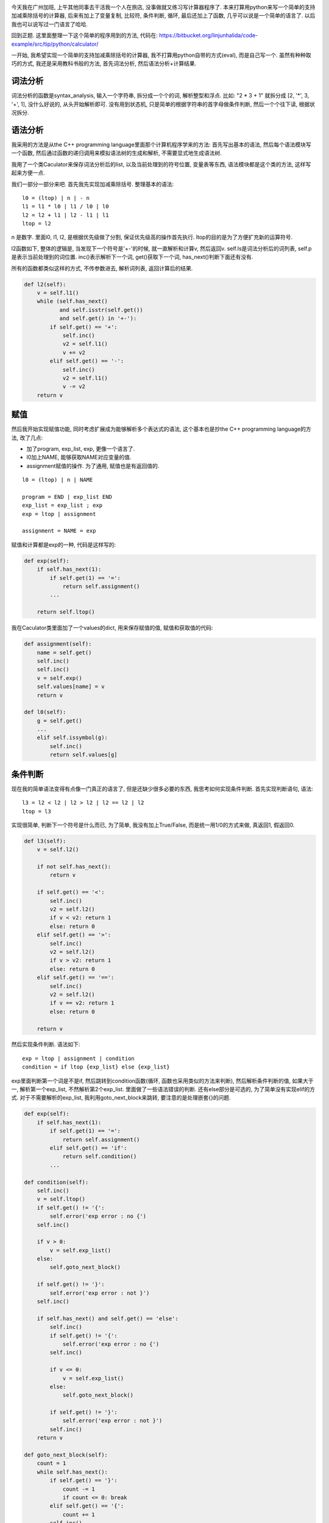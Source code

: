 .. image:: http://www.hrsolutionsinc.com/engagementcalculator/calculator.jpg
    :align: center

今天我在广州加班, 上午其他同事去干活我一个人在旅店, 没事做就又练习写计算器程序了. 
本来打算用python来写一个简单的支持加减乘除括号的计算器, 
后来有加上了变量复制, 比较符, 条件判断, 循环, 最后还加上了函数,
几乎可以说是一个简单的语言了. 以后我也可以说写过一门语言了哈哈.

回到正题. 这里面整理一下这个简单的程序用到的方法, 代码在: https://bitbucket.org/linjunhalida/code-example/src/tip/python/calculator/

一开始, 我希望实现一个简单的支持加减乘除括号的计算器, 我不打算用python自带的方式(eval), 而是自己写一个.
虽然有种种取巧的方式, 我还是采用教科书般的方法, 首先词法分析, 然后语法分析+计算结果.

词法分析
-------------------

词法分析的函数是syntax_analysis, 输入一个字符串, 拆分成一个个的词, 解析整型和浮点.
比如: "2 * 3 + 1" 就拆分成 [2, '*', 3, '+', 1], 没什么好说的, 从头开始解析即可.
没有用到状态机, 只是简单的根据字符串的首字母做条件判断, 然后一个个往下读, 根据状况拆分.

语法分析
-------------------
我采用的方法是从the C++ programming language里面那个计算机程序学来的方法: 首先写出基本的语法,
然后每个语法模块写一个函数, 然后通过函数的递归调用来模拟语法树的生成和解析, 不需要显式地生成语法树.

我用了一个类Caculator来保存词法分析后的list, 以及当前处理到的符号位置, 变量表等东西, 语法模块都是这个类的方法, 这样写起来方便一点.

我们一部分一部分来吧. 首先我先实现加减乘除括号. 整理基本的语法: 

::

    l0 = (ltop) | n | - n 
    l1 = l1 * l0 | l1 / l0 | l0
    l2 = l2 + l1 | l2 - l1 | l1
    ltop = l2

n 是数字. 里面l0, l1, l2, 是根据优先级做了分割, 保证优先级高的操作首先执行. ltop的目的是为了方便扩充新的运算符号.

l2函数如下, 整体的逻辑是, 当发现下一个符号是'+-'的时候, 就一直解析和计算v, 然后返回v. 
self.ls是词法分析后的词列表, self.p是表示当前处理到的词位置.
inc()表示解析下一个词, get()获取下一个词, has_next()判断下面还有没有. 

所有的函数都类似这样的方式, 不传参数进去, 解析词列表, 返回计算后的结果.

.. code-block:: python

    def l2(self):
        v = self.l1()
        while (self.has_next()
               and self.isstr(self.get())
               and self.get() in '+-'):
            if self.get() == '+':
                self.inc()
                v2 = self.l1()
                v += v2
            elif self.get() == '-':
                self.inc()
                v2 = self.l1()
                v -= v2
        return v

赋值
-------------------
然后我开始实现赋值功能, 同时考虑扩展成为能够解析多个表达式的语法, 这个基本也是抄the C++ programming language的方法,
改了几点:

* 加了program, exp_list, exp, 更像一个语言了.
* l0加上NAME, 能够获取NAME对应变量的值.
* assignment赋值的操作. 为了通用, 赋值也是有返回值的.

:: 

    l0 = (ltop) | n | NAME 

    program = END | exp_list END
    exp_list = exp_list ; exp
    exp = ltop | assignment

    assignment = NAME = exp

赋值和计算都是exp的一种, 代码是这样写的: 

.. code-block:: python

    def exp(self):
        if self.has_next(1):
            if self.get(1) == '=':
                return self.assignment()
            ...

        return self.ltop()

我在Caculator类里面加了一个values的dict, 用来保存赋值的值, 赋值和获取值的代码:

.. code-block:: python

    def assignment(self):
        name = self.get()
        self.inc()
        self.inc()
        v = self.exp()
	self.values[name] = v
        return v

    def l0(self):
        g = self.get()
        ...
        elif self.issymbol(g):
            self.inc()
            return self.values[g]

条件判断
-------------------
现在我的简单语法变得有点像一门真正的语言了, 但是还缺少很多必要的东西, 我思考如何实现条件判断. 首先实现判断语句, 语法:

::

    l3 = l2 < l2 | l2 > l2 | l2 == l2 | l2
    ltop = l3

实现很简单, 判断下一个符号是什么而已, 为了简单, 我没有加上True/False, 而是统一用1/0的方式来做, 真返回1, 假返回0.

.. code-block:: python

    def l3(self):
        v = self.l2()

        if not self.has_next():
            return v
        
        if self.get() == '<':
            self.inc()
            v2 = self.l2()
            if v < v2: return 1
            else: return 0
        elif self.get() == '>':
            self.inc()
            v2 = self.l2()
            if v > v2: return 1
            else: return 0
        elif self.get() == '==':
            self.inc()
            v2 = self.l2()
            if v == v2: return 1
            else: return 0

        return v

然后实现条件判断. 语法如下:

:: 

    exp = ltop | assignment | condition
    condition = if ltop {exp_list} else {exp_list}

exp里面判断第一个词是不是if, 然后跳转到condition函数(循环, 函数也采用类似的方法来判断), 然后解析条件判断的值, 如果大于一, 解析第一个exp_list, 不然解析第2个exp_list. 里面做了一些语法错误的判断. 还有else部分是可选的, 为了简单没有实现elif的方式.
对于不需要解析的exp_list, 我利用goto_next_block来跳转, 要注意的是处理嵌套{}的问题.

.. code-block:: python

    def exp(self):
        if self.has_next(1):
            if self.get(1) == '=':
                return self.assignment()
            elif self.get() == 'if':
                return self.condition()
	    ...

    def condition(self):
        self.inc()
        v = self.ltop()
        if self.get() != '{':
            self.error('exp error : no {')
        self.inc()
                
        if v > 0:
            v = self.exp_list()
        else:
            self.goto_next_block()
                    
        if self.get() != '}':
            self.error('exp error : not }')
        self.inc()
                
        if self.has_next() and self.get() == 'else':
            self.inc()
            if self.get() != '{':
                self.error('exp error : no {')
            self.inc()
                        
            if v <= 0:
                v = self.exp_list()
            else:
                self.goto_next_block()

            if self.get() != '}':
                self.error('exp error : not }')
            self.inc()
        return v

    def goto_next_block(self):
        count = 1
        while self.has_next():
            if self.get() == '}':
                count -= 1
                if count <= 0: break
            elif self.get() == '{':
                count += 1
            self.inc()


循环
-------------------
好了, 条件判断实现了, 下面该是循环了. 语法:

::

    exp = ltop | assignment | condition | loop 
    loop = while ltop {exp_list}

具体实现上, 我缓存了loop开始的位置, 先判断ltop, 
如果发现满足, 执行exp_list, 然后设置self.p为loop开始, 然后继续判断ltop. 不满足的话就跳出来.. 比我现象中的容易实现.

.. code-block:: python

    def loop(self):
        self.inc()
        p = self.p
        while True:
            v = self.ltop()

            if self.get() != '{':
                self.error('exp error : no {')
            self.inc()

            if v > 0:
                v = self.exp_list()
            else:
                self.goto_next_block()
                    
            if self.get() != '}':
                self.error('exp error : not }')
            self.inc()

            if v <= 0:
                break
            else:
                self.p = p

        return v

函数
-------------------
好了, 没有函数的语言是不完整的. 为了实现函数, 需要做很多工作. 

先看语法, l0上面加的是调用函数, function_args是函数调用的参数, exp里面加上函数定义的部分, function_args_names是形参.

::

    l0 = (ltop) | n | NAME | - n | NAME ( function_args )

    exp = ltop | assignment | condition | loop | function 

    function = def NAME(function-args-names){exp_list}
    function_args_names = function_args , NAME | NAME  | None
    function_args = function_args , exp | exp | None

根据我看SICP学来的经验, 函数可以采用环境来实现. 
所谓环境的概念, 就是函数本身是嵌套的, 每个函数内部就是一个环境, 保存有一些局部变量, 只在函数内部有效. 传给函数的参数就是在函数的环境里面做对应的赋值.

比如: def f1(a, b) {...}; f1(1, 2) , f1的环境是env1, f2的环境是env2, 在调用f1的时候, 执行到f1内部时, Caculator的self.env是env1, env1.values含有a, b 2个变量, 值分别是调用f1(1, 2)时传进来的1和2.

我们看Env类的定义. 现在我们删除掉Caculator的values, 让Env的 get_value()和set_value来获取和设置变量. Env是嵌套的, 因为函数调用的时候, 也可以访问上层赋值过的变量.

.. code-block:: python

    class Env():
        def __init__(self, parent=None):
            self.values = {}
            self.parent = parent

        def get_value(self, v):
            if v in self.values:
                return self.values[v]

            if not self.parent:
                raise Exception('cannot find value: %s, current_values: %s' % (v, str(self.values)))

            return self.parent.get_value(v)

        def set_value(self, name, v):
            self.values[name] = v


然后是函数赋值, 我把函数抽象成了一个类, 保存函数名, 开始位置, 以及缓存词列表, 因为caculator类是可以执行多次代码的. 最后我利用赋值的方式把函数保存下来.

.. code-block:: python

    class Func():
        pass

    def function(self):
        func = Func()

        self.inc()
        
        name = self.get()
        if not self.issymbol(name):
            self.error('function error name : %s' % name)
        self.inc()
        func.name = name
        
        if self.get() != '(':
            self.error('function error not (')
        self.inc()

        func.arg_names = self.function_args_names()

        if self.get() != ')':
            self.error('function error not )')
        self.inc()

        if self.get() != '{':
            self.error('function error not {')
        self.inc()
        
        func.p = self.p
        func.ls = self.ls

        self.goto_next_block()
        
        if self.get() != '}':
            self.error('function error not }')
        self.inc()

        self.env.set_value(func.name, func)
        return 0

然后是函数执行的部分了. l0里面根据语法识别到函数调用, 然后执行function_all, 
里面首先生成一个新的环境, 然后在新的环境里面, 把实际参数赋值给形参, 然后保存现在的ls, p, env, 然后执行函数体, 然后回复ls, p, env. 
function_args解析和返回实际参数列表, function_args_names解析和返回形参名称, 保存在Func.names里面, 都比较简单就不列出来了.

.. code-block:: python

    def l0(self):
        g = self.get()
        ...
        elif (self.has_next(2)
              and self.issymbol(g)
              and self.get(1) == '('):
            func = self.env.get_value(g)
            self.inc()
            self.inc()
            args = self.function_args()
            
            if not self.get() == ')':
                self.error('l0 function call error')
            self.inc()

            return self.function_call(func, args)

    def function_call(self, func, args):
        env = Env(self.env)
        for name, v in zip(func.arg_names, args):
            env.set_value(name, v)

        self.push_p(env, func.p, func.ls)

	v = self.exp_list()

        return v

    def push_p(self, env, p, ls):
        self.env = env
        self.pre_p = self.p
        self.p = p
        self.pre_ls = self.ls
        self.ls = ls

    def pop_p(self):
        if self.env.parent == None:
            self.error('pop_p: no parent for env!')
        self.env = self.env.parent
        self.p = self.pre_p
        self.ls = self.pre_ls

写完后才知道, 真的... 不复杂!

函数可以返回
-------------------
现在函数还是一直执行到结尾才返回, 我希望能够支持return语句, 原本考虑了半天, 不知道如何通过重重的函数调用, 返回到最上面, 后来经过 `岚临 <http://www.douban.com/people/learno/>`_ 同学的提醒, 用抛出异常, 在上层捕捉的方式实现了, 加的代码只有4行!

语法:

::

    exp = ltop | assignment | condition | loop | function | return
    return_exp = return ltop

进到return_exp里面后, 会抛出ReturnException, 在function_call里面捕捉, 正好是当前调用函数的部分.

.. code-block:: python

    class ReturnException(Exception):
        """for implement return expression"""
        def __init__(self, v):
            Exception.__init__(self)
            self.value = v

    def function_call(self, func, args):
        try:
            v = self.exp_list()
            self.pop_p()
        except ReturnException as e:
            v = e.value

    def exp(self):
        if self.has_next(1):
            ...
            elif self.get() == 'return':
                return self.return_exp()

    def return_exp(self):
        self.inc()
        v = self.exp()
        self.pop_p()
        raise ReturnException(v)


结论
-------------------
我一开始没有想到能够写那么多的, 结果一个语法一个语法加下来就变成这样了... 虽然没有性能优化, 以及其他的错误处理什么的东西,
能够写出一个简单的语言, 还是让我很有成就感的. 我不是一个很强的程序员, 也能写出一个简单的语言, 相信你也可以写一个来玩玩!

下一步: 虚拟机+字节码+编译 方式的语言, 实现协程+原生同步!
